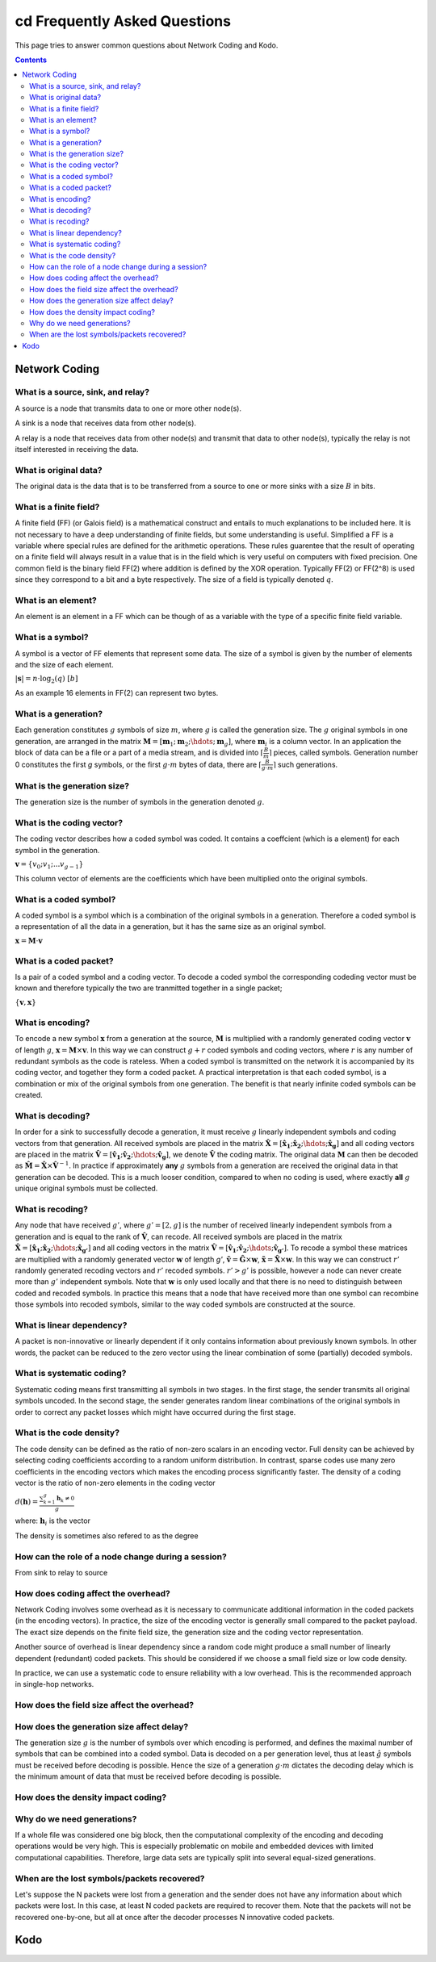 cd Frequently Asked Questions
==========================

.. _faq:

This page tries to answer common questions about Network Coding and Kodo.


.. contents::


Network Coding
--------------

What is a source, sink, and relay?
..................................

A source is a node that transmits data to one or more other node(s).

A sink is a node that receives data from other node(s).

A relay is a node that receives data from other node(s) and transmit that data to other node(s), typically the relay is not itself interested in receiving the data.

What is original data?
......................
 
The original data is the data that is to be transferred from a source to one or more sinks with a size :math:`B` in bits.

What is a finite field?
.......................

A finite field (FF) (or Galois field) is a mathematical construct and entails to much explanations to be included here. It is not necessary to have a deep understanding of finite fields, but some understanding is useful. Simplified a FF is a variable where special rules are defined for the arithmetic operations. These rules guarentee that the result of operating on a finite field will always result in a value that is in the field which is very useful on computers with fixed precision. One common field is the binary field FF(2) where addition is defined by the XOR operation. Typically FF(2) or FF(2^8) is used since they correspond to a bit and a byte respectively. The size of a field is typically denoted :math:`q`.

What is an element?
...................

An element is an element in a FF which can be though of as a variable with the type of a specific finite field variable.

What is a symbol?
.................

A symbol is a vector of FF elements that represent some data. The size of a symbol is given by the number of elements and the size of each element.

:math:`|\boldsymbol{s}| = n \cdot \log_2(q) ~ [b]`

As an example 16 elements in FF(2) can represent two bytes.

What is a generation?
.....................

Each generation constitutes :math:`g` symbols of size :math:`m`, where :math:`g` is called the generation size. The :math:`g` original symbols in one generation, are arranged in the matrix :math:`\boldsymbol{M}= [ \boldsymbol{m}_1 ; \boldsymbol{m}_2 ; \hdots ; \boldsymbol{m}_g ]`, where :math:`\boldsymbol{m}_i` is a column vector. In an application the block of data can be a file or a part of a media stream, and is divided into :math:`\lceil \frac{B}{m} \rceil` pieces, called symbols. Generation number 0 constitutes the first `g` symbols, or the first :math:`g \cdot m` bytes of data, there are :math:`\lceil \frac{B}{g \cdot m} \rceil` such generations.

What is the generation size?
............................

The generation size is the number of symbols in the generation denoted :math:`g`.


What is the coding vector?
..........................

The coding vector describes how a coded symbol was coded. It contains a coeffcient (which is a element) for each symbol in the generation.

:math:`\boldsymbol{v} = \{v_0; v_1; ... v_{g-1} \}`

This column vector of elements are the coefficients which have been multiplied onto the original symbols.


What is a coded symbol?
.......................

A coded symbol is a symbol which is a combination of the original symbols in a generation. Therefore a coded symbol is a representation of all the data in a generation, but it has the same size as an original symbol.

:math:`\boldsymbol{x} = \boldsymbol{M} \cdot \boldsymbol{v}`

What is a coded packet?
.......................

Is a pair of a coded symbol and a coding vector. To decode a coded symbol the corresponding codeding vector must be known and therefore typically the two are tranmitted together in a single packet; 

:math:`\{ \boldsymbol{v}, \boldsymbol{x} \}`

What is encoding?
.................

.. _encoding:

To encode a new symbol :math:`\boldsymbol{x}` from a generation at the source, :math:`\boldsymbol{M}` is multiplied with a randomly generated coding vector :math:`\boldsymbol{v}` of length :math:`g`, :math:`\boldsymbol{x} = \boldsymbol{M} \times \boldsymbol{v}`. In this way we can construct :math:`g+r` coded symbols and coding vectors, where :math:`r` is any number of redundant symbols as the code is rateless. When a coded symbol is transmitted on the network it is accompanied by its coding vector, and together they form a coded packet. A practical interpretation is that each coded symbol, is a combination or mix of the original symbols from one generation. The benefit is that nearly infinite coded symbols can be created.

What is decoding?
.................

.. _decoding:

In order for a sink to successfully decode a generation, it must receive :math:`g` linearly independent symbols and coding vectors from that generation. All received symbols are placed in the matrix :math:`\boldsymbol{\hat{X}} = [\boldsymbol{\hat{x}_1} ; \boldsymbol{\hat{x}_2} ; \hdots ; \boldsymbol{\hat{x}_g}]` and all coding vectors are placed in the matrix :math:`\boldsymbol{\hat{V}}=[\boldsymbol{\hat{v}_1} ; \boldsymbol{\hat{v}_2} ; \hdots ;\boldsymbol{\hat{v}_g} ]`, we denote :math:`\boldsymbol{\hat{V}}` the coding matrix. The original data :math:`\boldsymbol{M}` can then be decoded as :math:`\boldsymbol{\hat{M}} = \boldsymbol{\hat{X}} \times \boldsymbol{\hat{V}}^{-1}`. In practice if approximately **any** :math:`g` symbols from a generation are received the original data in that generation can be decoded. This is a much looser condition, compared to when no coding is used, where exactly **all** :math:`g` unique original symbols must be collected.

What is recoding?
.................

.. _recoding:

Any node that have received :math:`g'`, where :math:`g' = [2,g]` is the number of received linearly independent symbols from a generation and is equal to the rank of :math:`\boldsymbol{\hat{V}}`, can recode. All received symbols are placed in the matrix :math:`\boldsymbol{\hat{X}} = [\boldsymbol{\hat{x}_1} ; \boldsymbol{\hat{x}_2} ; \hdots ; \boldsymbol{\hat{x}_{g'}}]` and all coding vectors in the matrix :math:`\boldsymbol{\hat{V}} = [\boldsymbol{\hat{v}_1} ; \boldsymbol{\hat{v}_2} ; \hdots ; \boldsymbol{\hat{v}_{g'}}]`. To recode a symbol these matrices are multiplied with a randomly generated vector :math:`\boldsymbol{w}` of length `g'`, :math:`\boldsymbol{\tilde{v}} = \boldsymbol{\hat{G}} \times \boldsymbol{w}`,  :math:`\boldsymbol{\tilde{x}} = \boldsymbol{\hat{X}} \times \boldsymbol{w}`. In this way we can construct :math:`r'` randomly generated recoding vectors and :math:`r'` recoded symbols. :math:`r'>g'` is possible, however a node can never create more than :math:`g'` independent symbols. Note that :math:`\boldsymbol{w}` is only used locally and that there is no need to distinguish between coded and recoded symbols. In practice this means that a node that have received more than one symbol can recombine those symbols into recoded symbols, similar to the way coded symbols are constructed at the source.


What is linear dependency?
..........................

A packet is non-innovative or linearly dependent if it only
contains information about previously known symbols. In other words, the
packet can be reduced to the zero vector using the linear combination of some
(partially) decoded symbols.

What is systematic coding?
..........................

Systematic coding means first transmitting all symbols in two
stages. In the first stage, the sender transmits all original symbols uncoded.
In the second stage, the sender generates random linear combinations of the
original symbols in order to correct any packet losses which might have
occurred during the first stage.

What is the code density? 
.........................

The code density can be defined as the ratio of non-zero scalars in an
encoding vector. Full density can be achieved by selecting coding coefficients
according to a random uniform distribution. In contrast, sparse codes use
many zero coefficients in the encoding vectors which makes the encoding process
significantly faster. The density of a coding vector is the ratio of non-zero elements in the coding vector

:math:`d(\boldsymbol{h}) = \frac{\sum_{k=1}^g \boldsymbol{h}_k \neq 0}{g}`

where: :math:`\boldsymbol{h}_i` is the vector

The density is sometimes also refered to as the degree


How can the role of a node change during a session?
...................................................

From sink to relay to source

How does coding affect the overhead?
....................................

Network Coding involves some overhead as it is necessary to communicate
additional information in the coded packets (in the encoding vectors).
In practice, the size of the encoding vector is generally small compared to
the packet payload. The exact size depends on the finite field size, the
generation size and the coding vector representation.

Another source of overhead is linear dependency since a random code might
produce a small number of linearly dependent (redundant) coded packets.
This should be considered if we choose a small field size or low code density.

In practice, we can use a systematic code to ensure reliability with a
low overhead. This is the recommended approach in single-hop networks.


How does the field size affect the overhead?
............................................

How does the generation size affect delay?
..........................................

The generation size :math:`g` is the number of symbols over which encoding is performed, and defines the maximal number of symbols that can be combined into a coded symbol. Data is decoded on a per generation level, thus at least :math:`ĝ` symbols must be received before decoding is possible. Hence the size of a generation :math:`g \cdot m` dictates the decoding delay which is the minimum amount of data that must be received before decoding is possible.


How does the density impact coding?
...................................

Why do we need generations?
...........................

If a whole file was considered one big block, then the
computational complexity of the encoding and decoding operations would
be very high. This is especially problematic on mobile and embedded devices
with limited computational capabilities. Therefore, large data sets are
typically split into several equal-sized generations.


When are the lost symbols/packets recovered?
............................................

Let's suppose the N packets were lost from a generation and the sender does
not have any information about which packets were lost. In this case, at least
N coded packets are required to recover them. Note that the packets will not be
recovered one-by-one, but all at once after the decoder processes N innovative
coded packets.

Kodo
----



